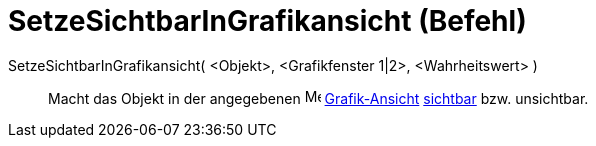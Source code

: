 = SetzeSichtbarInGrafikansicht (Befehl)
:page-en: commands/SetVisibleInView
ifdef::env-github[:imagesdir: /de/modules/ROOT/assets/images]

SetzeSichtbarInGrafikansicht( <Objekt>, <Grafikfenster 1|2>, <Wahrheitswert> )::
  Macht das Objekt in der angegebenen image:16px-Menu_view_graphics.svg.png[Menu view graphics.svg,width=16,height=16]
  xref:/Grafik_Ansicht.adoc[Grafik-Ansicht] xref:/Objekteigenschaften.adoc[sichtbar] bzw. unsichtbar.
